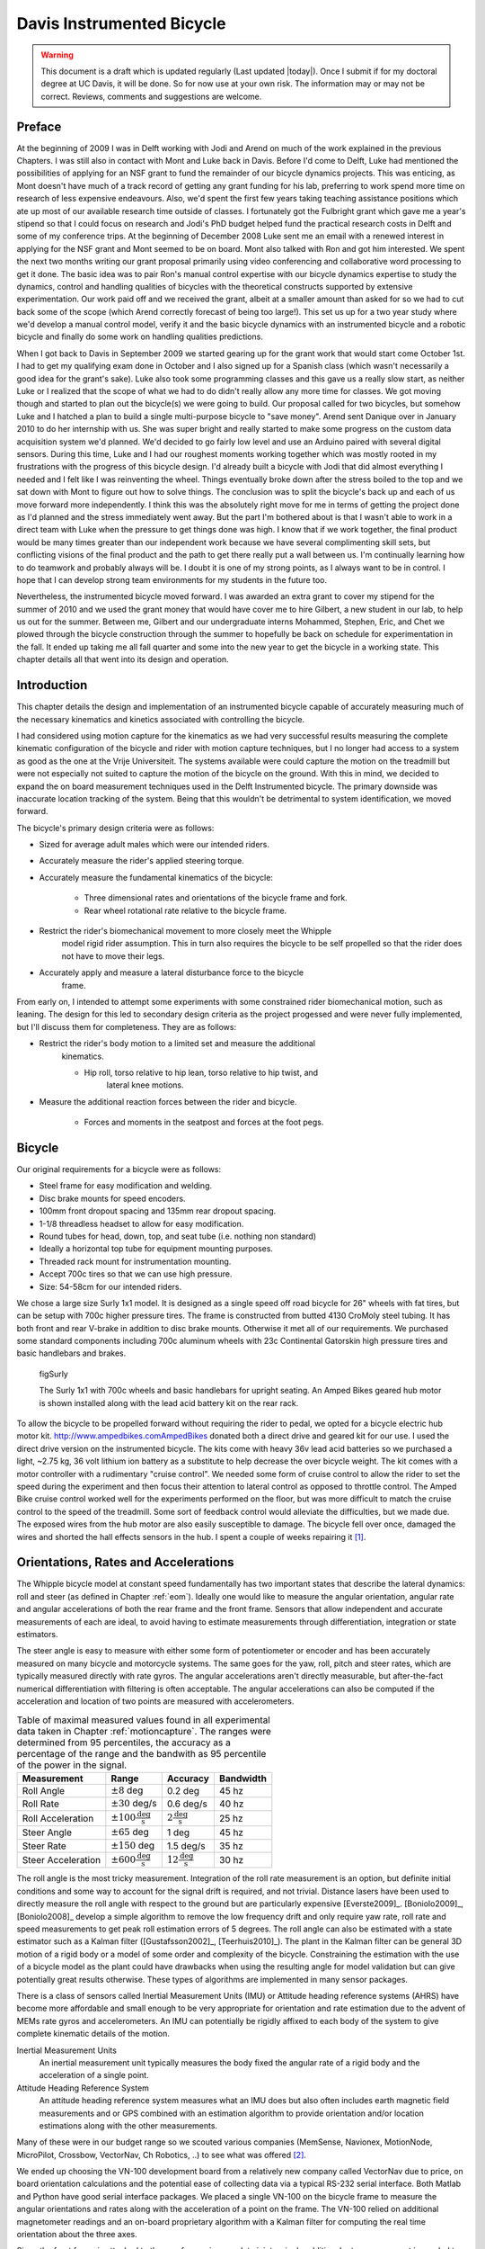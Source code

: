 .. _davisbicycle:

==========================
Davis Instrumented Bicycle
==========================

.. warning::

   This document is a draft which is updated regularly (Last updated |today|).
   Once I submit if for my doctoral degree at UC Davis, it will be done. So for
   now use at your own risk. The information may or may not be correct.
   Reviews, comments and suggestions are welcome.

Preface
=======

At the beginning of 2009 I was in Delft working with Jodi and Arend on much of
the work explained in the previous Chapters. I was still also in contact with
Mont and Luke back in Davis. Before I'd come to Delft, Luke had mentioned the
possibilities of applying for an NSF grant to fund the remainder of our bicycle
dynamics projects. This was enticing, as Mont doesn't have much of a track
record of getting any grant funding for his lab, preferring to work spend more
time on research of less expensive endeavours. Also, we'd spent the first few
years taking teaching assistance positions which ate up most of our available
research time outside of classes. I fortunately got the Fulbright grant which
gave me a year's stipend so that I could focus on research and Jodi's PhD
budget helped fund the practical research costs in Delft and some of my
conference trips. At the beginning of December 2008 Luke sent me an email with
a renewed interest in applying for the NSF grant and Mont seemed to be on
board. Mont also talked with Ron and got him interested. We spent the next two
months writing our grant proposal primarily using video conferencing and
collaborative word processing to get it done. The basic idea was to pair Ron's
manual control expertise with our bicycle dynamics expertise to study the
dynamics, control and handling qualities of bicycles with the theoretical
constructs supported by extensive experimentation. Our work paid off and we
received the grant, albeit at a smaller amount than asked for so we had to cut
back some of the scope (which Arend correctly forecast of being too large!).
This set us up for a two year study where we'd develop a manual control model,
verify it and the basic bicycle dynamics with an instrumented bicycle and a
robotic bicycle and finally do some work on handling qualities predictions.

When I got back to Davis in September 2009 we started gearing up for the grant
work that would start come October 1st. I had to get my qualifying exam done in
October and I also signed up for a Spanish class (which wasn't necessarily a
good idea for the grant's sake). Luke also took some programming classes and
this gave us a really slow start, as neither Luke or I realized that the scope
of what we had to do didn't really allow any more time for classes. We got
moving though and started to plan out the bicycle(s) we were going to build. Our
proposal called for two bicycles, but somehow Luke and I hatched a plan to
build a single multi-purpose bicycle to "save money". Arend sent Danique over
in January 2010 to do her internship with us. She was super bright and really
started to make some progress on the custom data acquisition system we'd
planned. We'd decided to go fairly low level and use an Arduino paired with
several digital sensors. During this time, Luke and I had our roughest moments
working together which was mostly rooted in my frustrations with the progress
of this bicycle design. I'd already built a bicycle with Jodi that did almost
everything I needed and I felt like I was reinventing the wheel. Things
eventually broke down after the stress boiled to the top and we sat down with
Mont to figure out how to solve things. The conclusion was to split the
bicycle's back up and each of us move forward more independently. I think this
was the absolutely right move for me in terms of getting the project done as
I'd planned and the stress immediately went away. But the part I'm bothered
about is that I wasn't able to work in a direct team with Luke when the
pressure to get things done was high. I know that if we work together, the
final product would be many times greater than our independent work because we
have several complimenting skill sets, but conflicting visions of the final
product and the path to get there really put a wall between us. I'm continually
learning how to do teamwork and probably always will be. I doubt it is one of
my strong points, as I always want to be in control. I hope that I can develop
strong team environments for my students in the future too.

Nevertheless, the instrumented bicycle moved forward. I was awarded an extra
grant to cover my stipend for the summer of 2010 and we used the grant money
that would have cover me to hire Gilbert, a new student in our lab, to help us
out for the summer. Between me, Gilbert and our undergraduate interns Mohammed,
Stephen, Eric, and Chet we plowed through the bicycle construction through the
summer to hopefully be back on schedule for experimentation in the fall. It
ended up taking me all fall quarter and some into the new year to get the
bicycle in a working state. This chapter details all that went into its design
and operation.

Introduction
============

This chapter details the design and implementation of an instrumented bicycle
capable of accurately measuring much of the necessary kinematics and kinetics
associated with controlling the bicycle.

I had considered using motion capture for the kinematics as we had very
successful results measuring the complete kinematic configuration of the
bicycle and rider with motion capture techniques, but I no longer had access to
a system as good as the one at the Vrije Universiteit. The systems available
were could capture the motion on the treadmill but were not especially not
suited to capture the motion of the bicycle on the ground. With this in mind,
we decided to expand the on board measurement techniques used in the Delft
Instrumented bicycle. The primary downside was inaccurate location tracking of
the system. Being that this wouldn't be detrimental to system identification,
we moved forward.

The bicycle's primary design criteria were as follows:

- Sized for average adult males which were our intended riders.
- Accurately measure the rider's applied steering torque.
- Accurately measure the fundamental kinematics of the bicycle:

   - Three dimensional rates and orientations of the bicycle frame and fork.
   - Rear wheel rotational rate relative to the bicycle frame.

- Restrict the rider's biomechanical movement to more closely meet the Whipple
   model rigid rider assumption. This in turn also requires the bicycle to be
   self propelled so that the rider does not have to move their legs.
- Accurately apply and measure a lateral disturbance force to the bicycle
   frame.

From early on, I intended to attempt some experiments with some constrained
rider biomechanical motion, such as leaning. The design for this led to
secondary design criteria as the project progessed and were never fully
implemented, but I'll discuss them for completeness. They are as follows:

- Restrict the rider's body motion to a limited set and measure the additional
   kinematics.

   - Hip roll, torso relative to hip lean, torso relative to hip twist, and
      lateral knee motions.

- Measure the additional reaction forces between the rider and bicycle.

   - Forces and moments in the seatpost and forces at the foot pegs.

Bicycle
=======

Our original requirements for a bicycle were as follows:

- Steel frame for easy modification and welding.
- Disc brake mounts for speed encoders.
- 100mm front dropout spacing and 135mm rear dropout spacing.
- 1-1/8 threadless headset to allow for easy modification.
- Round tubes for head, down, top, and seat tube (i.e. nothing non standard)
- Ideally a horizontal top tube for equipment mounting purposes.
- Threaded rack mount for instrumentation mounting.
- Accept 700c tires so that we can use high pressure.
- Size: 54-58cm for our intended riders.

We chose a large size Surly 1x1 model. It is designed as a single speed off road
bicycle for 26" wheels with fat tires, but can be setup with 700c higher
pressure tires. The frame is constructed from butted 4130 CroMoly steel tubing.
It has both front and rear V-brake in addition to  disc brake mounts. Otherwise
it met all of our requirements. We purchased some standard components including
700c aluminum wheels with 23c Continental Gatorskin high pressure tires and
basic handlebars and brakes.

.. figure:: figures/davisbicycle/surly.*
   :width: 4in
   :target: _images/surly.jpg

   figSurly

   The Surly 1x1 with 700c wheels and basic handlebars for upright seating. An
   Amped Bikes geared hub motor is shown installed along with the lead acid battery
   kit on the rear rack.

To allow the bicycle to be propelled forward without requiring the rider to
pedal, we opted for a bicycle electric hub motor kit.
`<http://www.ampedbikes.com Amped Bikes>`_ donated both a direct drive and
geared kit for our use. I used the direct drive version on the instrumented
bicycle. The kits come with heavy 36v lead acid batteries so we purchased a
light, ~2.75 kg, 36 volt lithium ion battery as a substitute to help decrease
the over bicycle weight. The kit comes with a motor controller with a
rudimentary "cruise control". We needed some form of cruise control to allow
the rider to set the speed during the experiment and then focus their attention
to lateral control as opposed to throttle control. The Amped Bike cruise
control worked well for the experiments performed on the floor, but was more
difficult to match the cruise control to the speed of the treadmill. Some sort
of feedback control would alleviate the difficulties, but we made due. The
exposed wires from the hub motor are also easily susceptible to damage. The
bicycle fell over once, damaged the wires and shorted the hall effects sensors
in the hub. I spent a couple of weeks repairing it [#]_.

Orientations, Rates and Accelerations
=====================================

The Whipple bicycle model at constant speed fundamentally has two important
states that describe the lateral dynamics: roll and steer (as defined in
Chapter :ref:`eom`). Ideally one would like to measure the angular orientation,
angular rate and angular accelerations of both the rear frame and the front
frame. Sensors that allow independent and accurate measurements of each are
ideal, to avoid having to estimate measurements through differentiation,
integration or state estimators.

The steer angle is easy to measure with either some form of potentiometer or
encoder and has been accurately measured on many bicycle and motorcycle
systems. The same goes for the yaw, roll, pitch and steer rates, which are
typically measured directly with rate gyros. The angular accelerations aren't
directly measurable, but after-the-fact numerical differentiation with
filtering is often acceptable. The angular accelerations can also be computed
if the acceleration and location of two points are measured with
accelerometers.

.. list-table:: Table of maximal measured values found in all experimental data
   taken in Chapter :ref:`motioncapture`. The ranges were determined from 95
   percentiles, the accuracy as a percentage of the range and the bandwith as
   95 percentile of the power in the signal.
   :header-rows: 1

   * - Measurement
     - Range
     - Accuracy
     - Bandwidth
   * - Roll Angle
     - :math:`\pm 8` deg
     - 0.2 deg
     - 45 hz
   * - Roll Rate
     - :math:`\pm 30` deg/s
     - 0.6 deg/s
     - 40 hz
   * - Roll Acceleration
     - :math:`\pm 100 \frac{\textrm{deg}}{\textrm{s}}`
     - :math:`2 \frac{\textrm{deg}}{\textrm{s}}`
     - 25 hz
   * - Steer Angle
     - :math:`\pm 65` deg
     - 1 deg
     - 45 hz
   * - Steer Rate
     - :math:`\pm 150` deg
     - 1.5 deg/s
     - 35 hz
   * - Steer Acceleration
     - :math:`\pm 600 \frac{\textrm{deg}}{\textrm{s}}`
     - :math:`12 \frac{\textrm{deg}}{\textrm{s}}`
     - 30 hz

The roll angle is the most tricky measurement. Integration of the roll rate
measurement is an option, but definite initial conditions and some way to
account for the signal drift is required, and not trivial. Distance lasers have
been used to directly measure the roll angle with respect to the ground but are
particularly expensive [Everste2009]_. [Boniolo2009]_, [Boniolo2008]_ develop a
simple algorithm to remove the low frequency drift and only require yaw rate,
roll rate and speed measurements to get peak roll estimation errors of 5
degrees. The roll angle can also be estimated with a state estimator such as a
Kalman filter ([Gustafsson2002]_, [Teerhuis2010]_). The plant in the Kalman
filter can be general 3D motion of a rigid body or a model of some order and
complexity of the bicycle. Constraining the estimation with the use of a
bicycle model as the plant could have drawbacks when using the resulting angle
for model validation but can give potentially great results otherwise. These
types of algorithms are implemented in many sensor packages.

.. todo:: find other's that measured roll angle

There is a class of sensors called Inertial Measurement Units (IMU) or Attitude
heading reference systems (AHRS) have become more affordable and small enough
to be very appropriate for orientation and rate estimation due to the advent of
MEMs rate gyros and accelerometers. An IMU can potentially be rigidly affixed
to each body of the system to give complete kinematic details of the motion.

Inertial Measurement Units
   An inertial measurement unit typically measures the body fixed the angular rate
   of a rigid body and the acceleration of a single point.
Attitude Heading Reference System
   An attitude heading reference system measures what an IMU does but also
   often includes earth magnetic field measurements and or GPS combined with an
   estimation algorithm to provide orientation and/or location estimations
   along with the other measurements.

Many of these were in our budget range so we scouted various companies
(MemSense, Navionex, MotionNode, MicroPilot, Crossbow, VectorNav, Ch Robotics,
..) to see what was offered [#]_.

We ended up choosing the VN-100 development board from a relatively new company
called VectorNav due to price, on board orientation calculations and the
potential ease of collecting data via a typical RS-232 serial interface. Both
Matlab and Python have good serial interface packages. We placed a single
VN-100 on the bicycle frame to measure the angular orientations and rates along
with the acceleration of a point on the frame. The VN-100 relied on additional
magnetometer readings and an on-board proprietary algorithm with a Kalman
filter for computing the real time orientation about the three axes.

Since the front frame is attached to the rear frame via a revolute joint a
single additional rate measurement is needed to measure the motion. I went with
a similar design and setup as the Delft instrumented bicycle: a potentiometer
for relative steering angle measurement and a single axis rate gyro for the
body fixed angular rate of the front frame about the steer axis.

.. list-table:: Initial Kinematic Sensors

   * - Measurements
     - Range
     - Accuracy
     - Sensor
   * - Yaw Angle, Roll Angle, Pitch Angle
     - :math:`\pm180` degrees, :math:`\pm180` degrees, :math:`\pm180` degrees
     - < 2 degress, < 0.5 degrees, < 0.5 degrees (3 sigma)*
     - VN-100
   * - Yaw Rate, Roll Rate, Pitch Rate
     - :math:`\pm500` deg/s, :math:`\pm500` deg/s, :math:`\pm500` deg/s
     - :math:`<\pm0.06` deg/s (bias stability)*
     - VN-100 (Invensense IDG500 and ISZ500)
   * - Rear frame 3D point acceleration
     - :math:`\pm2` g
     - x/y :math`<2` mg, z :math:`<3` mg (bias stability)
     - VN-100 (Analog Devices ADXL325)
   * - Front frame fixed angular rate about the steer axis
     - :math:`\pm200` deg/s
     -
     - Single axis rate gyro (Silicon Sensing CRS03-04)
   * - Steer Angle
     -
     -
     - Rotary potentiometer (SP22F)
   * - Rear wheel rate
     -
     -
     -

* Accuracies reported with respect to the calibrated and filtered output.

.. todo::
   - rate gyro was super expensive for little gain
   - i couldn't ingtegrate the vn-100 into the rest of the DAQ
   - VN-100 sucked at giving orientation

Wheel Rate
----------

I measured the rear wheel speed in the same fashion as the Delft bicycle. We
mounted a small DC permanent magnet motor (Globe Motors E-2120 without the
encoder) to the rear frame in much the same way as a simple generator for a
bicycle light works. A small knurled aluminum disc on the motor shaft engaged
the sidewall of the tire. The voltage of DC motors is linearly proportional to
the angular speed of the wheel. The disc diameter was chosen such that the top
speed of the bicycle would give the maximum measurable output of 10 volts.

.. todo:: find which runs the speedometer was mounted differently

.. figure:: figures/davisbicycle/speedometer.jpg
   :width: 4in

   figSpeedometer

   The wheel rate sensor mounted just below the bottom bracket. This was the
   original configuration. We later remounted it so that the motor disc
   contacted the tire casing tagential to the linear velocity at the contact
   point.

Steer Angle
-----------

I adopted the same steering angle measurement device that I use on the Delft
instrumented bicycle, with some minor improvements such as better tension
adjustablity and switching to a screw mount potentiometer.

.. todo:: add the

The VN-100 turned out to be a poor choice for our application in mutliple ways.
The second of which I'll talk about in a later section. The first is that the
orientation estimations were very poor. I wanted *at least* accurate estimate
of the roll angle of the bicycle. The VN-100 repdeatly did not provide this.
VectorNav worked with me and tried offer various methods of tuning the VN-100
with state covariance weightings for the Kalman filter and also to tune out any
static magenetic fields from the bicycle frame. The highly likely issues were
associated with both the wheel rotationing and teh front frame rotation all
relative to the rear frame, with could cause varying distrubances in the
magnetic field. The hub motor definitely affecting the magnetometer readings
and these may have been too great to tune out. I also realized that going with
a proprietary estimator is a bad idead, especially when one has a good idea of
the dynamics of the rigid body that the sensor is attached to. In our case if
the Kalman filter was programmable, we could taylor it with the a bicycle model
to improve the orientaion estimation significantly. Also if the VN-100 could
accept input signals, the filter could be tuned well too. After countless hours
trying to tune their proprietary filter I gave and went to the roll angle
measurement design that I should have done in the beginning.

.. todo:: cite jackson1998 for steer angle

Roll angle trailer
------------------

I designed a simple trailer to that was pulled behind the bicycle to measure
roll angle with a potentiometer, much in the way the steer angle was measured.
The trailer needed to be light such that it didn't adversly affect the lateral
dynamics and to give a good estimate of the roll angle. The trailer had two
caster polyurethane wheels (roller blade wheels) attached to a frame which
attached via a revolute joint aligned with the roll axis to a yoke that
attached at the axle of the rear wheel.

.. todo:: Make nice figure or photo of the trailer.

.. figure:: figures/davisbicycle/trailer-angle.*

   figTrailerAngle

   The yoke pitch angle :math:`alpha` and the potentiometer angle :math:`\beta`
   as a function of the bicycle roll angle :math:`\theta` for different for
   various joint heights :math:`h`. The potentiometer angle is highly linear
   with respect to the roll angle.

.. todo:: Put in the correct values for the roll angle trailer.

.. todo:: cite Boniolo for roll angle estimation, talk about Danique's work,
   cite other people that handle this problem too.

Lateral Force
=============

I got the idea of for lateral force perturbations from some of my first email
exchanges with Arend and when I was in Delft we did several experiments with
lateral perturbations, but the main probably was that we didn't measure it. We
weren't able to come up with a clever way of perturbing the system with a
harmoinic input [#]_, so I simply attached a 100 lb force load cell (Interface
SSM-100) inline with a rope attached to the underside of the bicycle seat. This
worked for the first round of experiments, but only provided a negative lateral
force as it could only be pulled. Ideally, the rider shouldn't know when or
which direction (or magnitude?) of the disturbance. We solved these by
attaching the load cell inline with a push/pull stick which was attached to the
seat via a ball joint.  The rider wore a helmet with a blinder on the side of
the lateral force stick so that they could see the movements of the stick or
the person operating the stick. Finally, on the treadmill we wrote a simple
program which randomly instructed the stick operator when and which direction
to applied the force.  During the floor runs, we retained the blinder and
instructed the operator with a series of random push/pull sequences. The
operator applied as many perturbations as possible on the length of the track.

.. todo:: add picture of ball joint attachement under the seat

.. todo:: Example perturbation measurment.

.. todo:: Calibration of lateral force

Seat Post
=========

I had intended to measure the forces at all of the points of interaction of the
rider and bicycle with the seat being a primary location. Cal Stone
[Stone1990]_ developed a seat post which was capable of measuring five
components of force in the seat post shaft with an array of strain gauges. It
was not capable of measuring the torque about the seat axis and I had intended
to add the strain bridge to measure the sixth component. The seatpost was
instrumented by simply gluing strain gage bridges onto a stock seatpost. Due to
this the accuracy of the measurements was probably not high.

Foot Pegs
=========

We designed a set of foot pegs which were capable of measuring the downward
force applied at the interface of the human's feet. Each foot peg was fit with
two strain gage bridges.

Strain Gauge Amplification
==========================

All of the load cells required analog amplification of the bridge signals to
bring them up to a level measurable by the NI USB-6218 which had a maximum
range of :math:`\pm 10` volts. I purchased the Futek CSG-110 strain amplifier
for the torque sensor and had the sensor factory calibrated in tandem with the
amplifier. Cal Stone [Stone1990]_ had developed a custom amplifier for the
seatpost and handlebars which could amplify up to 14 bridge signals. Being that
I was intending to make use of the seat post already, the amplifier box was
used for the remaining strain gage amplification. I didn't ever hook up the
seat post and foot pegs, so the amplifier was only used to for the lateral
force load cell. I used 16.5k resistors for the first stage analog amplifier.

Calibration
===========

All of the analog sensors I used require some sort of calibration that develops
a relationship between the measured voltage from the sensor and the physical
phenomena that is being measured. I self calibrated some sensors, had one
calibrated at the factory and used the reported manufacturer specifications for
others.

Potentionmeters
---------------

I calibrated the steer angle sensor by inserting a custom protractor into the
steer tube of the fork and measuring the voltage of the potentiometer output at
a series of distinct angles. This calibration was done anytime the timing belt
or pulleys were disegaged.

.. todo:: image of the protractor

The roll angle potentiometer was calibrated by measuring the bicycle frame's
absolute roll angle with a digital level and recording the voltage output for a
sweep of angles.

For both cases potentiometer's output voltage is ratiometric with respect to
the supply voltage :math:`V_s` and the potentiometer angle can be computed
given the average calibration supply voltage :math:`V_c` and the slope and
intercept of the calibration curve relating voltage to angle the angle.
Depending on the calibration the angle could be the rotation angle of the
potentiometer as in the case of the roll angle measurement or the actual steer
angle in the case of the steer angle due to the gearing from the steer tube [#]_.

.. math::

   \delta = \frac{V_c}{V_s} m V + b

Rate Gyros and Accelerometers
-----------------------------

The analog accelerometers and rate gyros typically have specifications for the
sensitivity and the zero bias, where both are ratiometric (i.e. scale with
respect to the supply voltage). The sensitivty gives the linear relationship
of the output voltage for a given acceleration or rate. The zero bias is the
output voltage of the sensor for zero acceleration or rate for a given supply
voltage.

.. math::

   \dot{\delta}_m = m \left(V - \frac{V_s}{V_C} z\right)

.. todo:: These only seem to ratiometric in the bias (i.e. the slope doesn't
   change with respect to supply voltage change. This needs to be checked better.

Wheel Rate
----------

We measured rear wheel angular speed with the same technique used with the
Delft instrumented bicycle. We mounted a small DC motor such that a knurled
roller wheel attached to its shaft rolled against the rear tire. The voltage of
of a DC motor has a linear relationship with the rotational speed of the motor.
To generate a calibration curve, we used an AMETEK 1726 Digital Tachometer to
measure the rotational speed in rpm and digital multimeter to measure the
voltage for a sweep of motor rotational speeds.

.. list-table::
   :header-rows: 1

   * - RPM
     - Voltage
   * - 42.5
     - 0.094
   * - 62.0
     - 0.1385
   * - 89.0
     - 0.199
   * - 132.0
     - 0.291
   * - 185.0
     - 0.406
   * - 271.5
     - 0.595
   * - 391.0
     - 0.857
   * - 569.0
     - 1.252
   * - 855.0
     - 1.879
   * - 1243.0
     - 2.738
   * - 1785.0
     - 3.91
   * - 2588.0
     - 5.67

The relationship from motor rotational speed to voltage is :math:`mV+b` with
the slope and intercept of the rpm to voltage curve determined by regression is
:math:`m=456.3862\frac{\textrm{rpm}}{\textrm{volt}}\)` and
:math:`b=-1.2846\textrm{ rpm}\)`. We then attached a small disc to the motor
shaft such that the disc rubs against the rotating tire. The disc diameter was
chosen such that the motor would ouput 0 to 10 volts for a bicycle forward
speed range of about 0 to 30 mph. The rotational speed of the rear wheel as a
function of voltage can be written as a linear realtionship

.. math::

   \dot{\theta}_R=s_f(mV+b)\frac{r_d}{r_c}

where :math:`r_d` is the radius of the generator disc and :math:`r_c` is
distance from the rear wheel center to the disc/tire contact point and
:math:`s_f=\frac{2\pi}{60}` is a scaling factor from rpm to radians per second.
:math:`r_d=0.028985` m and :math:`r_c=0.333375` m when the generator was first
attached (runs 0 to XX) and :math:`r_c=0.3199511` m after the generator was
remounted (runs XX to XX). The relationship between the rear wheel rate as a
function of voltage can more generally be rewritten as

.. todo:: find which runs the speedometer was mounted differently

.. math::

   \dot{\theta}_R = m_R V + b_R

where :math:`m_R=\frac{s_fmr_d}{r_c}` and :math:`b_R=\frac{s_fbr_d}{r_c}`. The
nominal forward speed of the bicycle can also be computed

.. math::

   v = \dot{\theta}_R * r_R

Lateral Force
-------------

The lateral force was calibrated by applying a series of compressive and
tensile loads to the load cell and measuring the amplified voltage output.
Before calibrations, the amplifier offset voltage potentiometer was set to
about 2.5 v and the nulling potentiometer adjusted so that the voltage was zero
for the no load case.

.. math::

   F = \frac{V_c}{V_s} (m V + b)

Steer Torque
------------

The steer torque sensor was calibrated at the factory in tandem with the
amplifier and Futek supplies a certifeid calibration document with the
calibration data. The CSG-110 amplifier supplies constant 10 vdc to excite the
strain gauge brigde. I did not measure this voltage because the maximum voltage
for the NI USB-6218 is 10 V, so no ratiometric scaling was used. As long as the
battery supplied 12+ V to the CSG-110, this would not be an issue.

.. math::

   T_{\delta} = m V + b

.. todo:: include a link to a copy of the calibration sheet

Software
--------

I wrote a simple program that collects the data for the self calibrations and
generates a generic calibration file for the various sensors. The data for the
manufacturer supplied calibration data was manually entered to create similar
files. These files are parsed to build the database described XXX.

Rider Harnesses
===============

The bicycle was designed to accomodate free rider biomechanical modtion and a
subset of motions.

Rigid
-----

The harness was constructed such that the rider was rigidified as much as
possible with respect to the rear frame. A medical back brace was used to
rigidify the spine and hip motion. I then attached the brace to the bicycle
frame via a stout adjustable arm. Finally, I fashioned some knee straps with
hard drive magnets and a attachment plate on the frame so that the rider's
legs would be rigid with respect to the rear frame. The magnets were weak
enough that the rider could remove his legs in an emergency. This left the
rider's arms and head free to move. The arm motion was required for controlling
the bicycle, although one could imagine fixing the rider's arms and only
allowing control with motion of their hands. The head probably should have been
rigidified with respect to the body cast, but we didn't. Jan had great plans
for a halo like ring with nails sticking through to the rider's scalp so that
they couldn't move their head without excrutiating pain, we just never got
around to making it.

Restricted
----------

A second harness was partially developed to restrict the rider's motion to that
described in :ref:`eom`. A back brace which left the hips free to move was used
to keep the spine straight and a custom molded hip braced was developed to hold
securely to the hip bone. The hip brace would then be attached via a revolute
in the roll direction to allow the hips to roll about the seat. The back brace
would then be attached to the hip brace via a join which would allow upper body
lean with respect to the hips.

Data acquisition
================

Both the VectorNav VN-100 and the NI USB-6218 were connected to a small ASUS
EEEPC netbook which was mounted on the rear rack of the bicycle. The devices
were controlled and the data logged using Matlab. I interacted with the VN-100
with Matlab's Serial I/O toolbox and the NI USB-6218 with the Data Aquisition
Toolbox. A custom program written withing Matlab's Graphical User Interface
framework was designed to allow the user to set metadata before each run, arm
the system and view the raw data signals after the run.

- Automatically increments run numbers
- Set metadata: rider, environment, speed, manuever, notes
- Initializes the system
- View raw data time history traces
- Load previous runs, view the time traces, edit the metadata and resave
- Save output as a mat
- Convert mat file to hdf5 format

.. _figGui:

.. figure:: figures/davisbicycle/bicycle-daq-gui.*
   :width: 6 in

   figGUI

   A screenshot of the software running under Matlab 7.8.0 (2009a) on Windows XP .

- nice if you could delete runs and only increment of the latest run (it may do
  this)

Due to the time synchronization issue we were limited to a single trigger
setup, versus a multiple trigger for repeated runs. (i.e. we had to stop after
every run to re-initialize the computer, versus allowing the rider to trigger a
series of runs in a row without having to stop).

The source code for the software is available on Github, including some tools
for initial post processing.

Time Synchronization
====================

When we originally chose to use the VectorNav VN-100 and the NI USB-6218 with a
netbook PC, we'd convinced ourselves that they would all work together
seamlessly. The manufacturers of each device seemed to think so and their
disconnected knowledge helped convince us.  This turned out to be very wrong.
The main issue, which seems to rear its head in data aquisition often, is time
synchronization of all the hardware involved. A PC running a vanilla operating
system is not capable of detailed time management of processes. This is
certainly true of collecting serial data from two independent devices. My
intention was to collect data from both the VN-100 and the USB-6218
simulataneously with the Matlab Serial I/O and Data aquisition toolboxes,
hopefully triggering the initial collection of data from the two devices
simulatenaously or by reading the VN-100 serial data through the USB-6218. The
simultaneously triggering was hampering primarily by the VN-100's asychrnoous
data transfer and no apparent ways to either start it with a trigger or by
recording some signal from it through the USB-6218. It may be possible to read
serial data through the USB-6218, but I never was able to figure it out. It
very well may have been missing the features to do so, or that Matlab didn't
have a robust enough interaction with the USB-6218 to do so.  I struggled quite
a bit with this unforseen issue and we started looking at solutions to measure
the same event with both the VN-100 and the USB-6218 and to synchronize the
signals afterwards. We would need to select a sensor which was also on the
VN-100 and then excite the two sensors with the same event.  Ideally this event
would be a step input to both sensors. We tried rate gyros and accelerometers
but couldn't come up with an adequate event, until we mentioned the problem to
Ron and he immediately suggested just riding over a bump! This was the ticket.
We ended up attaching an additional three axis acceleromater to the VN-100
development board which would read the same vertical component of acceleration
and constructing a bump for the bicycle to travel over at the being of each
run. This provided us with two signals which could be syncrhonized in time.

Bump
----

The accelerometers had a :math:`\pm 3` g range, so we needed a bump which would
provide veritcal accelerations within that range for speeds from 1 to 7 m/s.
For a sinusodial shaped bump, the vertical accelration for a given speed can
easily be computed. The height of a bump as a function of time is

.. math::
   :label: eqBumpHeight

   y(t) = \frac{h}{2}\left[1 - \operatorname{cos}\left(\frac{2 \pi v}{L}t\right)\right]

where the maximum bump height is :math:`h`, :math:`v` is the forward speed and
:math:`L` is the length of the bump. The acceleration

.. math::

   \frac{d y(t)}{dt} = 2 h \left(\frac{\pi v}{L}\right)^2
   \operatorname{cos}\left( \frac{2 \pi v}{L} t \right)

Being that the cosine varies from -1 to 1, the maximum acceleration due to the
bump and acceleration due to gravity is

.. math::

   a = 2 h \left(\frac{\pi v}{L}\right)^2 + g

The maximum height of of a 1 meter long bump and forward speed of 7 m/s to give
a 3 g acceleration is

.. math::

  h = \frac{a - g}{2}\left(\frac{L}{\pi v}\right)^2 =
  \frac{3 * 9.81 \textrm{m/s} - 9.81 \textrm{m/s}}{2}
  \left(\frac{1 \textrm{m}}{\pi 7 \textrm{m/s}}\right)^2 = 0.020 m

I fashioned a very low sinusoidal bump from would that we laid on the track on
the floor at teh beginning of the track and also launched under the bicycle on
the treadmill. The bump lauching is somewhat amusing and we had to construct a
"bump catcher" so that the bump didn't fly off the back of the treadmill and
hurt anyone or anything.

.. todo:: photo of the bump design and bump catcher, maybe the video

Signal Synchronization
----------------------

The bump provides the event and the acceleration output of the tandem
accelerometers logs the event. The time shift between the two signals can be
computed by minimizing the least squares with respect to on signal minus the
other signal which has been interpolated at the sample times of the first
signal.

.. figure:: figures/davisbicycle/unsync.*

   This plot shows the accelerometer signals collected by both the NI USB-6218
   and the VN-100 for a typical run. The spikes in acceleration are due to the
   bicycle traversing the bump. The NI signal starts about a third of a second
   before the VN signal.

The basic algoritm for computing the error between the two signals is:

1. Shift the NI signal some time tau.
2. Truncate both signals around the common data.
3. Interpolate the NI signal at the VN time samples.
4. Compute the sum of squares of the VN signal minus the interpolated NI
   signal.

Using this formulation, you can then minimize the error with respect to tau.
The minimization requires a good guess, as the minimzing function has local
minima. I use both the location of the max values in the signals and finding
the mimimal value of the error as a function of a fixed number of tau values to
get good guesses. See the source code for the gorey details.

.. figure:: figures/davisbicycle/sync.*
   :width: 4in

   This plot shows the same accelerometer signals shown in the previous figure
   after finding the optimal time shift.

The computed time shift is used to shift and truncate all of the signals.

Things to Fix
=============

The steering universal joint needs keyways.
Git rid of the VN-100 and replace with two rate gyros.
Add some gearing to the roll angle measurement.
Do away with the slip clutch.

Steer Torque
============

Steer torque has been shown to be the most effective input required to control
a bicycle and the input that the human most likely uses to control a bicycle.
For the bicycle-rider system as a whole, the steer torque effectively a state.
Accurately measuring the applied steer torque can provide rich data with which
to understand the bicycle dynamics and the validity of the underlying models.
But steer torque is one of the more difficult variables to properly measure.
The require steering torque for controlling a bicycle in normal manuevers is a
relatively low magnitude. This small torque can be hidden by the other forces a
rider may apply to the bicycle's handlebars. Secondly, the small magnitude
torque requires a well designed load cell and strain gague bridge to give
accurate measurments.

[Weir1972]_ demonstrates that steer angle control input has poor gain and phase
margin as compared to steer torque control input.

[Roland1972]_ differentiaties steer torque input from steer angle.

There are very few published studies that measure or attempt to measure steer
torque on a bicycle or lightweight single track vehicle and these measurements
typically do not match the results of the analytical models. There have been
more attempts at measuring the steer torque on motorcycles.

.. todo:: go through articl database looking for more examples of steer torque
   stuff

Bicycle Experiments
-------------------

[Lorenzo1997]_
   David de Lorenzo instrumeted a bike to measure pedal forces, handlebar
   forces, hub forces to measure the in-plane structural loads. He took the
   bike to the trails and had 7 riders do a downhill section. The hand
   reactions were measured with a handlerbar sensitive to x (pointing forward
   and parallel to the ground) and z (pointing upwards, perpendicular to the
   ground) axis forces on both the left and right sides of the handlebar. Net
   torque about any vector in the fork plane of symmetry can be calculated from
   these. Figure 3d shows a plot of steering torque with maximums around 7 Nm.
   The stem extension torque (representing the torque from pushin down and up
   on the handlebars) reaches 15 Nm. The calibration information leads me to
   believe that the crosstalk from the all of the forces and moments on the
   handlebars gives a very low accuracy for the reported torques, probably in
   the +/- 1 to 3 Nm range.

   .. todo::diagram of lorenzo's design

[Jackson1998]_
   They don't measure steer torque but attempt predict the contributions to
   torque on the front frame based on orientation, rate and acceleration data
   taken while riding a bicycle with no-hands.
[Cheng2003]_
   This is a report about a design project at UCSB to develop and implement a
   steer torque measurement device (same one shown the Åström paper). The
   experiments and measurements seem to be one of a kind for bicycles. They
   begin with doing some basic experiments by attaching a torque wrench to a
   bicycle and made left at right turns at speeds from 0 to 13 m/s (0 to
   30mph). The torques were under 5 Nm except for the 13 m/s trial which read
   about 20 Nm. They designed a pretty nice compac torque measurement setup by
   mounting the handlebars on bearings and using a linear force transducer to
   connect the handlbars to the steer tube which reduced the effects of other
   moments and forces acting on the steer tube. The use of bearings and rodends
   may be questionable as there is bearing friction and slop.  Furthermore,
   downward forces on the handlebars could possibly still be transmitted to the
   load cell. The design does allow one to choose the lever arm for the load
   cell, thus giving some choice to amplify the force signal. They set it up to
   measure from 0 to 84 Nm with a Model SM Series S-type load cell from
   Interface with a 670 Newton range. They used a transducer amplifier also for
   signal conditioning. There are several sections on calibration, with some
   description of the use of pulleys and cables to apply a torque to the
   handlebars. They measured the torque during two different manuever types: a
   sharp turn at various angles and steady turns on various diameter circles
   both at 10mph (4.5 meters/second). The rider maintained constant speed
   through visual feedback of a speedometer. He talks of very noisy
   measurements and filters the noise by some type of moving average. He does
   not identify an countersteering. He claims the rider turns the handle bars
   right to initiate a right turn, which counter to what model predict. There
   seems to be no counter-torque in the data for turns. For the sharp turns the
   highest reported torque is about 10 Nm, for the steady turning he reports
   the highest average torque as 1 Nm.

   .. figure:: figures/davisbicycle/cheng-steer-torque-design.*

[Astrom2005]_
   Åström et al. talks briefly about the a steer torque measurement system
   constructed for the UCSB instrumented bicycle but with little extra
   information. They use a linear force transducer of some sort mounted on the
   handlebars.
[Iuchi2006]_
   They construct a bicycle with a steer motor and controller which treats the
   rider's addtional input as additive instead of a disturbance. The rider's
   steer torque contribution is estimated from the motor torque and the
   handlebar and motor moments of inertia. Little detail is given to properly
   assess the design, but measuring steer torque by motor current may be
   effective.
[Cain2010]_
   He designed a custom torque sensor that fit inside a bicycle steer tube. He
   mostly removed the crosstalk effects due to an axial load on the sensor, but
   the design is still susetible to bending moments on the steer tube. He also
   didn't account for the dynamic inertial affects of the handlebar and fork/wheel
   which are above and below the sensor, but these are potentially zero for
   steady turns. His measured steer torques for steady turns never exceeded a
   magnitude of 2.4 n-m. He wasn't able to predict steer torque well with his
   bicycel model and only points to the fact that the sensor was 90% oversized.
[Ouden2011]_
   Designs a steer torque sensor for a bicycle which has a range of about
   +/-7.5 n-m. He was accutely aware of crosstalk issues with respect to the
   other forces applied to the handlebars and tried to design accordingly, but
   found that his design was still very suseptible to handlebar loads. He
   modifies the device to eventually get more reliable readings. He doesn't
   account for the inertial effects of the front frame.

Motorcycle Experiments
----------------------

[Dohring195X]_
   Supposedly he measured steering torque, but I've yet to see that.
[Fu1965]_
   Measures steering torque in steady turns.
[Weir1979a]_
   Weir et al. designed an instrumented motorcycle with a torque sensor. The range
   was +/- 70 Nm with 1% accuracy and >10 Hz dynamic range. The crosstalk due to
   the other moments on the steer were removed with by utilizing two thrust
   bearings. It included stops to prevent sensor overload protection and weighed
   14 Newtons. They comment that the handlebars are significantly rigid for their
   purposes. It was a modular design set up for multiple motorcycles. They
   comment on the range being too large for small amplitude inputs used in
   steady turning and straight running and that more sensitivity would be
   needed to measure these accurately. Weir used this to measure steer torques
   for two motorcycles at various speeds (>10 m/s) for steady turning and lane
   change maneuvers. The steady turning produced torques in the range of -10 to
   30 Nm and the lane change produced -20 to 55 Nm.

   .. figure:: figures/davisbicycle/weir-torque-load-cell.*
      :width: 4in

      The steer torque measurement design from [Weir1979a]_. The adaptor plate
      allowed one to attached the main housing to a varierty of motorcycle forks.
      The handlebar mounting block "floated" on a set of thrust bearings that
      resisted all forces applied to the handlebars except the the moment about
      the steer axis. The Lebow torque sensor resisted the moment about the
      steering axis to give a pure torque measurment.

[Sugizaki1988]_
   They measure steer torque on four motorcycles during high speed lane
   changes. No detail of the steering torque measurment system is shown but
   they show the trime traces of steer torque for some of the manuevers which
   vary between -20 and 20 Nm. The time traces have little visivle human remant
   or noise.
[Taro2000]_
   Measures steer torque, but I don't have the paper.
[Bortoluzzi2000]_
   Same description of the transducer as Biral2003.
[Biral2003]_
   Biral et al. designed a custom steer torque measurement system for a
   motorcycle using a cantilever beam. The handlebars were mounted on a bearing
   similar in idea to [Weir1979a]_ but the steering torque load is transmitted
   through a thin cantilever beam which engagaes the fork. This design seems
   that it could be susceptible to cross talk from the forces applied to the
   handlebars by the rider, as it relies on the bearing to take all of the
   non-steering torque loads. But they report experimental values for torque
   that match their model predictions very well. The measure torques from -20 to
   20 Nm for a slalom maneuver at 40 m/s.

   .. figure:: figures/davisbicycle/biral-steer-torque-design.*
      :width: 4in

[Capitani2006]_
   They measure steer torque on a scooter during a lange change and turns to
   compare with their model. No detail is given on how steer torque is
   measured, so I can comment on the quality of the measurement but they report
   values of -15 to 40 n-m on a couple of graphs. This is extremely poor and I
   wouldn't trust the data or the model.
[Evertse20XX]_
   He mounts 2 axis load cells on at the handlebar grips to measure the forces
   on the grip. This puts the sensor right at the human/machine interface thus
   negating the need to worry about the interial affects of the front frame.
   .. todo:: find his thesis and see what he measured
[Teerhuis2010]_
   Measured motorcycle steer torque.


Bicycle Models
--------------

[Limebeer2006]_
   Limebeer and Sharp show a graph of a steer torque prefilter (i.e. torque
   generated for roll control) output to command a ~40 degree roll angle for
   the benchmark bicycle model. The torques are in the realm of -0.5 to 2.5 Nm.
[Sharp2007a]_
  Robin Sharp uses the benchmark bicycle model and an LQR controller with preview
  to follow a randomly generated path that has about 2 meter lateral deviations.
  The bicycle is traveling at 10 m/s and the steer torque ranges from about -15
  to 15 Nm. Medium control reduces the torques to under +/- 10 Nm. Straight line
  to circle path maneuvers show torques ranging from -0.5 to 0.5 Nm for loose
  controls and -2.5 to 2.5 for medium controls.
[Connors2008]_
   They model a recumbent bicycle with the whipple model and additional
   rotationing legs. The bicycle is stabilized in roll from 5 to 30 m/s
   requiring up to +/- 8nm of steering torque, which is a function of the leg
   osciallatio frequency.
[Sharp2008a]_
  Robin Sharp used the benchmark bicycle model and an LQR controller with preview
  to make a bicycle track a 4 meter lane change at 6 m/s. During this manuever,
  the steer toque ranged from about -1 to 1 Nm. He also showed a very fine steer
  torque variation in the range of 0 to 0.0025 Nm about 10 meters before the
  start of the lane change.
[Peterson2009]_
  Peterson and Hubbard show the steady turning required steering torques for the
  benchmark bicycle on page 7. The torques for lean angles from 0 to 10 degrees
  and steer from 0 to 45 degrees are under 3 Nm.

Motorcycle Models
-----------------

[Sharp1971]_
   Reports steady state motorcycle steering torques from -25 n-m to 2.35 Nm.
   What angles and what speeds?
[Weir1979]_
   his thesis has steer torque from models
[Cossalter1999]_
   Studies steady turning of a motorcycle model with torodial tires and tires
   as force generators. For slower speed steady turns, the model predicts
   steering torques up to 10 n-m.
[Tanelli2006]_
   They stablize a motorcycle model at roll angle ups to 30 degrees with -5 to
   7.5 nm.
[Sharp2007]_
   Robin Sharp uses a multi-degree of freedom motorcycle model and an LQR
   controller with preview to control a motorcycle moving at 30 m/s through a 4
   meter lane change and a 250 meter S-turn. For the lane change he gets torques
   ranging from about -20 Nm to 55 Nm for a more aggressive control and -4 to 6 Nm
   for less aggressive control. The S-turn gives torques from -40 Nm to 70 Nm with
   a sharp peak in torque in the middle of the S-turn.
[Cossalter2007]_
   They study steady turning of motorcycles and show a plot that predicts steer
   torques in the range of -3 nm to 10 nm for lateral accelerations from 0 to
   11 m/s^2 and speeds from 5 to 50 m/s.
[Marumo2007]_
   Their steer controller for Sharps four degree of freedom motorcycle model
   shows a -50 nm maximum torque for a commanded roll angle of 20 degrees.

.. todo:: talk about how noone accounts for the inertial affects related to teh
   position of the sensor

.. todo:: talk about how bearings may not remove all cross talk

Steering torque has been measured in relatively few instances of bicycle
experiments and not many more for motorcycles. Of these, very few prove that
their design wasn't suspectible to cross talk and for the small torque control
used in typical bicycle control (i.e. less than 10 Nm, but the majority less
than 5 Nm). Most of these designs measure the torque somewhere inbetween the
rider hand interface and the ground contact point. This is an acceptly maybe
ideal way to measure the steer torque, but no one has accounted for the dynamic
inertial effects of the front frame above or below the sensor. [Everste2009]_
is the only design which mitigates this issue.

With these previous works in mind, I wanted to develop a very accurate steer
torque measurement system for our bicycle. If you are intersted in extracting
the "pure torque" applied by the rider to control the bicycle for model
validation purposes, it is critical to this measurement correct.

I started by taking some crude steer torque measurements myself, similar to the
first method presented by [Cheng2003]_, as I hadn't found any of the pre 2008
references yet. Secondly, I address the issue of the potential loads acting on
the steer tube other than steer torque. Then I present various design ideas
and the final design. And finally, I show the calculations to account for the
inertial effects of the front frame.

Torque Wrench Experiments
~~~~~~~~~~~~~~~~~~~~~~~~~

Following Cheng's lead, we decided to do some experiments with an accurate
torque wrench to get an idea of the maximum torques we would see in our
experiments. We designed a simple attachment to the steer tube that allowed
easy connection of various torque wrenches. A helmet camera was mounted to the
bicycle such that it could view the torque wrench, handlebars and speedometer
relative to the bicycle frame. The torque wrench had a range from 0 to 8.5 Nm
and a +/- 2% accuracy of full scale (+/- 0.17 Nm) for static measurements. The
bicylce speed was held constant by an electric hub motor (i.e. no pedaling).

.. todo:: add type of torque wrench

.. figure:: figures/davisbicycle/torque-wrench-mount.*

   figTorqueWrenchMount

   The mounting bracket for the torque wrenches. The lower portion clamps to a
   1 1/8" steer tube and the upper portion clamps of a 1/4" socket end.

.. figure:: figures/davisbicycle/torque-wrench-face.*

   figTorqueWrenchFace

   The dial indicator face of the torque wrench which reads out in inch pounds
   and newton meters.

.. figure:: figures/davisbicycle/torque-wrench-camera.*

   figTorqueWrenchCamera

   The complete setup with the frame mounted helmet camera.

.. todo:: size the torque wrench images

We recorded video data for two riders performing seven different maneuvers:
straight run into tracking a half circle of radius 6 and 10 meters, tracking a
straight line, 2 meter lane change, slalom with 3 meter spacing, and steady
circle tracking of radius 5 and 10 meters. I viewed the videos and noted down
the maximum and minimum torques for each run. I ignored obviously high torque
readings from accelerations due to riding over bumps.

The single comma seperated data file includes the run number that corresponds
to the video number, the rider's estimate of the speed after the run in miles
per hour, the maximum reading from the torque needle after the run in inch-lbs,
the rider's name, the maneuver, the minimum speed seen on the video footage in
miles per hour, the maximum speed seen on the video footage in miles per hour,
the maximum torque seen on the video footage in inch-lbs, the minimum torque
seen on the video footage in newton-meters, and the rotation sense for each run
(+ for clockwise [right turn] and - for counter clockwise [left turn]). The
videos, data file and R source code are archived at
`<http://www.archive.org/details/BicycleSteerTorqueExperiment01>`_ .

I created several figures, including :ref:`figTwrenchTorqueHistogram` and
:ref:`figTwrenchTorqueSpeed` to get an idea of the range torques we would
expect to see.

.. figure:: figures/davisbicycle/twrench-torque-histogram.*

The primary goal was to determine the maximum torques we will see for the types
of maneuvers we are interested in. The histograms shows that we never recorded
any torques higher than 5 n-m and table :ref:`XXX` gives the maximum and
minimum torques for each maneuever. Figure :ref:`XXX` shows all of the recorded
torques as a function of speed. There may be an underliying depedency on speed,
i.e. that the maximum torques decrease as speed decreases.

.. list-table::
   :header-rows: 1

   * - Maneuver
     - Maximum Torque
     - Minimum Torque
   * - Steady Circle (r = 10m)
     - 3.4
     - -2.4
   * - Steady Circle (r = 5m)
     - 2.4
     - -2.2
   * - Half Circle (r = 10m)
     - 3.8
     - -3.2
   * - Half Circle (r = 6m)
     - 3.4
     - -5.0
   * - Lane Change (2m)
     - 2.9
     - -2.6
   * - Line Tracking
     - 2.6
     - -3.4
   * - Slalom
     - 4.5
     - -4.8

.. figure:: figures/davisbicycle/twrench-torque-speed.*

This set of experiments corraborates with the previously cited experimental
findings that steer torques in bicycle control are typicaly very small. Ideally
our sensor's range should be somewhere around +/- 8 to 10 n-m.

Design
------

We are planning on measuring the steer torque the rider applies to control a
bicycle. This will be used for human control model identification and for use
in the necessary feedback loops required control the riderless bicycle.
Measuring the steer torque is not trivial. This is because various models
predict torques ranging in the 0-2 Nm (0-1.5 ft lbs) range with signal
variations and reversals requiring +/- 0.01 Nm (0.01 ft lbs) in measurement
accuracy. The range and accuracy are easily measured with modern torque
sensors, but the fact that large moments can be applied to the fork and
handlebars by the ground and/or rider introduces the problem of crosstalk. The
forces and moments applied to the fork will corrupt the relatively small torque
measurements as they can be hundreds of times larger in magnitude. With this in
mind, we are trying to come up with a way to isolate the torque measurement to
eliminate or minimize the crosstalk and get good, noiseless, accurate readings.

Forces on the steer tube
~~~~~~~~~~~~~~~~~~~~~~~~

One of the simplest ways to measure steer torque may be to apply a strain gauge
bridge primarily sensitive in torque to the steer tube of the fork. This method
and others would require that the cross sentivity of the bridge to other loads
in the steer tube to be neglible. For example, [LorenzoXXXX]_ effectively did
this with his handlebar design but used several other brigdes to measure
additional moments and forces in handlebar assembly and calibrated the set of
bridges together to help eliminate the crosstalk. The measured steer torques
are less than 10 n-m and the loads due to the applied forces at the wheel
contact, headset bearings and handlebars can potentially be orders of magnitude
greater. [Ouden2011]_ clearly experinced the difficultly in removing the cross
talk from a steer torque sensor and few studies have addressed this.

Assuming we may want to measure steer torque somewhere between the handlebars
and fork crown, a simple static analysis can be performed to gage the relative
magnitudes of loads in the steer tube. The bicycle steer tube has various other
forces acting on it. For the most basic case, a the ground contact force at the
front wheel puts the fork into bending and compression. Likewise the person can
apply forces to the handlbars which also put the steer tube into bending and
compression. Figure :ref:`figBicycleForces` shows the free body diagram for a
bicycle statically loaded.

.. figure:: figures/davisbicycle/bicycle-forces.*

   figBicycleForces

   The free body diagram allows for an external steering torque, independent
   downward forces on each handlebar, the ground reaction forces and a force
   acting on the mass of the bicycle and rider due to vertical acceleration.
   The vertical acceleration is simply due to gravity when static, but can be
   thought of as a multiple of gravity for dynamic purposes.

The forces and moments acting on the fork can be isolated algebrically and the
fork modeled as a basic beam supported by the headset bearings (points C and D)
and the forces/moments due to the ground reaction force and force applied to
the handlebars were calculated and applied to points A and B.

.. figure:: figures/davisbicycle/beam.*

   figForkBeam

   The free body diagram of the fork under the loads shown in Figure
   :ref:`figBicycleForces`. The headset bearings at C and D are assumed to not
   resist moments.

The following graph shows what the shear and bending moment diagrams for a 2g
vertical acceleration and ~200 N force on one handlebar grip look like both
from the side and the front of the bike.

.. figure:: figures/davisbicycle/fork-load-diagram.*

   figForkLoad

   The shear and bending diagrams of the fork under a 2g acceleration and a
   right side handlebar load.

This graph shows that the bending moments and shear stresses can be of much
larger magnitude than the steer torques. Misalignment of strain gages and thus
sensor crosstalk are magnified by the differences in loads and need to be
carefully accounted for. If the cross talk strains due to the bending moments
are even 1% of the of the total strain due to the moments, that can still
corrupt the steer torque measurement. These graphs also show that it if no
loads are placed on the handlebars the entire portion of the steer tube/stem
above the headset has no bending moments and no shear stress. This is the ideal
place for a torque sensor, if one can eliminate the transfer of forces applied
to the handlebars to the steer tube.

This lead me through several design ideas but utlimately to a design that
isolates the steer torque sensor from the handlebar and fork loads with a zero
backlash telescoping universal joint. I selected the Futek TF350 torque sensor
with a +/- 11 nm range and the CSG-110 amplifier to measure torque.

.. figure:: figures/davisbicycle/steer-torque-design.*

   figSteerTorqueDesign

   The final steer torque design. The steer torque sensor is mounted atop the
   universal joint such that the only load component which can be transferred
   through the sensor is an axial torque.

.. todo:: an exploded drawing would be better

.. todo:: add some about the crappiness of the slip clutch (slop and rating is
   for at a certain rpm)

Steer Dynamics
--------------

The final design was setup to exclusively measure the torque in the steer tube
along the steer axis, but this measured torque, :math:`T_M`, does not equate to
the input torque used for out bicycle models, (i.e. :math:`T_\delta`). The
steer torque in the model is defined as the torque between the front frame and
the rear frame about the steer axis. If the torque sensor measures the steering
torque anywhere but at the interface of the human and the front frame, one must
account for the inerital effects of the front frame. As far as I can tell, no
one who has measured steer torque on a single track vehicle has accounted for
these effects. There is a relationship from :math:`T_M` to :math:`T_\delta`
that requires one to know, at a minimum [#]_ the friction in the steer axis
bearings (this is potentially both viscous and coulomb) and the inertial
characteristics of the front frame above the torque sensor.

In our case, we measure the torque in the steering column, :math:`T_M`, from a
sensor that is mounted between the handlebars and fork steer tube and between
two sets of bearings: the headset and the slip clutch bearings. We are
interested in knowing the torque applied about the steer axis by the rider's
contact forces to the handlebars, :math:`T_\delta`.

A free body diagram can be drawn of the upper portion of the handlebar/fork
assembly, where the lower portion is cut at the steer torque sensor. The
torques acting on the handlebar about the steer axis are the measured torque,
:math:`T_M`, the rider applied steer torque, :math:`T_\delta`, and the friction
from the upper bearing set, :math:`T_U`, which can be described by coulomb,
:math:`T_{U_F}`, and viscous friction, :math:`T_{U_V}`.

.. figure:: figures/davisbicycle/handlebar-free-body.*

   figHandlebarFreeBody

   A free body diagram of the handlebar with all of the torques acting on it
   about the steer axis. The rear frame, :math:`B`, is at an abritrary
   orientation with respect to the Newtonian reference frame.

We measure the angular rate of the bicycle frame, :math:`B`, with three rate
gyros:

.. math::
   :label: frameRate

   ^N\bar{\omega}^B = w_{b1}\hat{b}_1 + w_{b2}\hat{b}_2 + w_{b3}\hat{b}_3

The handlebar, :math:`G`, is connected to the bicycle frame, :math:`B`, by a
revolute joint that rotates through the steering angle, :math:`\delta`, and we
measure the body fixed angular rate of the handlebar, :math:`w_{h3}` about the
steer axis directly with a rate gyro. The angular rate of the handlebar can be
written as follows

.. math::
   :label: handlebarRate

   ^N\bar{\omega}^G = (w_{b1}\cos(\delta) + w_{b2}\sin(\delta))\hat{g}_1 +
   (-w_{b1}\sin(\delta) + w_{b2}\cos(\delta))\hat{g}_2 +
   w_{h3}\hat{g}_3

The steer rate, :math:`\dot{\delta}`, can be computed by subtracting the
angular rate of the bicycle frame about the steer axis from the angular rate of
the handlebar about the steer axis.

.. math::
   :label: steerRate

   \dot{\delta} = w_{h3} - w_{b3}

I now define a point, :math:`s`, on the steer axis such that it is located the
minimum distance from the center of mass of the handlebar, :math:`g_o`.

.. math::
   :label: locationOfGo

   \bar{r}^{g_o/s} = d\hat{g}_1

We also measure the acceleration of a point, :math:`v`, on the bicycle frame.

.. math::
   :label: accelerationOfV

   ^N\bar{a}^v = a_{v1}\hat{b}_1 + a_{v2}\hat{b}_2 + a_{v3}\hat{b}_3

The location of point :math:`v` is known with respect to :math:`s`

.. math::
   :label: locationOfV

   \bar{r}^{s/v} = d_{s1}\hat{b}_1 + d_{s3}\hat{b}_3

:math:`^N\bar{a}^{g_o}` can now be calculated using the two point thereom for
acceleration [Kane1985]_ twice staring at the point :math:`v`

.. math::
   ^N\bar{a}^s = ^N\bar{a}^v + ^N\dot{\bar{\omega}}^B\times\bar{r}^{s/v} +
   ^N\bar{\omega}^B\times(^N\bar{\omega}^B\times\bar{r}^{s/v})

.. math::
   ^N\bar{a}^{g_o} = ^N\bar{a}^s + ^N\dot{\bar{\omega}}^G\times\bar{r}^{g_o/s} +
   ^N\bar{\omega}^G\times(^N\bar{\omega}^G\times\bar{r}^{g_o/s})

The angular momentum of the handlebar about its center of mass is

.. math:: ^N\bar{H}^{G/g_o} = I^{G/g_o} \cdot ^N\bar{\omega}^G

where :math:`I^{G/g_o}` is the inertia dyadic with reference to the center of mass
which exhibits symmetry about the :math:`13`-plane.

Now, the dynamic equations of motion of the handlebar can be written such that the
sum of the torques on the handlebar about point :math:`s` is equal to the
derivative of the angular momentum of :math:`G` in :math:`N` about :math:`g_o`
plus the cross product of the vector from :math:`s` to :math:`g_o` with the
mass times the acceleration of :math:`g_o` in :math:`N`:

.. math::
   :label: eqEuler

   \sum \bar{T}^{G/s} = ^N\dot{\bar{H}}^{G/g_o} +
   \bar{r}^{g_o/s} \times m_G ^N\bar{a}^{g_o}

I'm only interesting in the components of the previous equation in which the
steer torque appears, so only the torques about the steer axis are examined.

.. math::
   :label: eqSteerAxisTorques

   \sum T^{G/s}_3 = T_\delta - T_U - T_M
   \left(^N\dot{\bar{H}}^{G/g_o} + ^s\bar{r}^g_o \times m_G
   ^N\bar{a}^s\right) \cdot \hat{g}_3

And :math:`T_\delta` can be solved for

.. todo:: the following equation is giving errors in the latex document

.. math::
   :label: eqSteerTorque

   T_{\delta} =
   & I_{G_{22}} \left[ \left( -w_{b1} s_\delta + w_{b2} c_\delta \right)
   c_\delta + w_{b2} s_\delta \right] + I_{G_{33}} \dot{w}_{g3} + \\
   & I_{G_{31}} \left[ (-w_{g3} + w_{b3} ) w_{b1} s_\delta +
   (-w_{b3} + w_{g3}) w_{b2} c_\delta +
   s_\delta \dot{w}_{b2} + c_\delta \dot{w}_{b1} \right] + \\
   & \left[ I_{G_{11}} (w_{b1} c_\delta + w_{b2}s_\delta) +
   I_{G_{31}} w_{g3} \right] \left[-w_{b1} s_\delta +
   w_{b2} c_\delta \right] + \\
   & d m_G \left[ d (-w_{b1} s_\delta + w_{b2} c_\delta)
   (w_{b1} c_\delta + w_{b2} s_\delta) + d \dot{w}_{g3} \right] - \\
   & d m_G \left[-d_{s1} w_{b2}^{2} + d_{s3} \dot{w}_{b2} -
   (d_{s1} w_{b3} - d_{s3} w_{b1}) w_{b3} + a_{v1} \right] s_\delta + \\
   & d m_G \left[d_{s1} w_{b1} w_{b2} + d_{s1} \dot{w}_{b3} +
   d_{s3} w_{b2} w_{b3} - d_{s3} \dot{w}_{b1} + a_{v2} \right]
   c_\delta + \\
   & T_U + T_M

.. todo:: I can expand the H dot terms as factors of the 4 inertia components.
   This cleans it up a bit, but not sure if it helps explain it.

The expression for steer torque can be linearized by assuming that the steer
and pitch angles are small.

.. math::
   :label: eqSteerTorqueLinear

   T_{\delta} = T_M + T_U + (I_{G_{33}} + d^2 m_G) \dot{w}_{g3} +
   (I_{G_{31}} - d d_{s3} m_G) \dot{w}_{b1} + d d_{s1} m_G \dot{w}_{b3} +
   d m_G a_{v2}

.. todo:: Say something qualitative about the additional torques.

All of the terms in :math:`T_\delta` are measured by the on board sensors or
are the physical parameters except for the upper bearing frictional torque,
:math:`T_U`. We estimated this torque through some experiments.

Bearing Friction
~~~~~~~~~~~~~~~~

The torque sensor is mounted between two sets of bearings. The upper set are
tapered roller bearings and the lower are typical bicycle headset bearings.
Each are preloaded a nomimal amount during installation. We assume that the
rotary friction due to each bearing set can be described as the sum of viscous
and Coloumb friction. The Coulomb friction can be described as a piecewise
function of the steering rate, :eq:`eqCoulomb`, and viscous friction as a
function linear in the steer rate, :eq:`eqViscous`.

.. math::
   :label: eqCoulomb

   T_{Bc} = t_B \operatorname{sgn}(\dot\delta) =
   \begin{cases}
     T_B  & \textrm{if $\dot{\delta}>0$}\\
     0    & \textrm{if $\dot{\delta}=0$}\\
     -T_B & \textrm{if $\dot{\delta}<0$}
   \end{cases}

.. math::
   :label: eqViscous

   T_{Bv} = c_B \dot{\delta}

The total friction due to all of the bearings is

.. math::
   :label: eqTotalBearingFriction

   T_B = T_{Bc} + T_{Bv}

To estimate :math:`t_B` and :math:`c_B`, we set up the bicycle such that the
steer axis was vertical, the front wheel was off the ground, and the rear frame
was rigidly fixed in inertial space. We then attached two springs of stiffness
:math:`k` each to the handlebars such that the force from the springs acted on
a lever arm, :math:`l`, relative to the steer axis.

.. todo:: image of the experimental setup

This configuration allowed us to apply small perturbations to the handlebars
and measure the dampened vibrations in the steer angle, steer rate and steer
torque. For the first set of trials the sensors were mounted as they normally
are, with the steer angle and rate measurements taken just above the headset
and the steer torque measured between the upper and lower bearing sets. We also
took data for a second set of trials with the steer rate sensor mounted to the
top of the steer column in case the steer column to account for any torsional
flexibility.

The equations of motion governing the system are

.. math::

   I_{HF} \ddot{\delta} + c_B \dot{\delta} + t_B
   \operatorname{sgn}(\dot{\delta}) + 2 k l^2 \delta = 0

The length of the lever arm was 0.231 meters. The spring stiffness was
estimated by suspending an 11.4 kg mass from one of the spring and letting it
osciallate while measureing its vertical acceleration via an accelerometer. A
grey box identification routine was used to estimate the spring stiffness for
three trials. We found the average spring stiffnes to be :math:`904.7 \pm 0.6`
N/m. The inertia of the handlebar, fork and front wheel about the steer axis,
:math:`I_{HF}`, was computed based on the measurements described in Chapter
:ref:`physcialparmaeters` and found to be :math:`0.1297+/-0.0005` :math:`kg
\cdot m^2` [#]_.

The friction coefficients are found with a non-linear grey box identification
based on the measured steer angle over 15 trials (runs 209-223) where the
steering assembly was perturbed from equilibrium. The resulting viscous
coefficient is :math:`c_B = 0.34 \pm 0.04` :math:`N \cdot m \cdot s^2` and the
Coulomb coefficient is :math:`t_B = 0.15 \pm 0.05` :math:`N \cdot m`.

.. todo:: Show example fit?

To calculate the applied steer torque, :math:`T_\delta`, we need an estimate of
the upper bearing friction, :math:`T_U`. A simple assumption is that the
friction in the upper bearings equals the friction in the lower bearings,
:math:`T_U = T_B / 2`, but for some of the trials we measured the torque
between the bearings, the steer angle just above the lower bearings and the
steer rate above the upper bearings. This information allows the estimation of
the upper and lower bearing friction idependently. The equations of motion of
the assembly above the torque sensor are

.. math::
   :label: eqUpperBearingEOM

   I_G \ddot{\delta}_U + c_U \dot{\delta} + t_U
   \operatorname(sgn)(\dot{\delta}) + 2 k l^2 \delta = -T_m

The friction coefficients of the upper bearings can be estimated by treating
the measured torque as an input and the measured steer rate as the output in a
non-linear grey box formulation. The moment of inertia of the handlebars about
the steer axis, i.e. the portion above the torque sensor, :math:`I_G` is
computed from the physical parameters measurement and is :math:`0.0656 \pm
0.0003` :math:`kg \cdot m^2`.

Assuming :math:`I_G`, :math:`k`, and :math:`l` as fixed parameters gave poor
fits (around 50% of the data varialbily was accouted for by the model), and
thus most likely poor estimates of the friction coefficients. The viscous
coefficient was found to be :math:`c_U = 0.6 \pm 0.1` and the Coulomb friction
as :math:`t_U = 4.0E-8 \pm 7E-8`. These results are questionable. From the
previous excellent estimates of :math:`I_{HF}`, I would have not expected our
:math:`I_G` number to be a poor estimate, but this leaves either our
precomputed value of :math:`I_G` or the measure torque :math:`T_m` as the most
likely candidates to being incorrect. If :math:`I_G` is a free parameter in the
identification the data fits well, but :math:`I_G` is different than what was
found with other techniques, :math:`I_G = 0.0955 \pm 0.0005`. The fits for the
7 trials rose to over 87% and the viscous friction was :math:`c_U = 0.38 \pm
0.06` and the Coulomb :math:`t_U = 0.08 \pm 0.06`. The same can be done to
compute the lower bearing friction, but my fits were very poor. The results of
finding the upper bearing and lower bearing friction are inconclusive. So the
assumption that the upper friction is half of the total friction is used to
compute the actual steer torque.

.. todo:: This all makes me feel like the measured torque during the
   experiments is incorrect or that my individual measurment of the handlebar
   moment of inertia is wrong (but that would mean that the sum of the
   handlebar, fork and wheel inertia has to be right!)...uh

Rider Applied Torque
~~~~~~~~~~~~~~~~~~~~

With decent estimates of the torque due to upper bearing friction the actual
rider applied steering torque, :math:`T_\delta`, can be computed using
Equation :ref:`eqSteerTorque`.

.. figure:: figures/davisbicycle/steer-torque-components.*

   figSteerTorqueComponents

   This is a plot of the steer torque components for run #700. The top plot
   shows the additive viscous and Coulomb friction. The total bearing friction
   during the run is under 0.3 Nm or so. The second plot shows the torque the
   rider must apply to overcome the handlebar inertia. The dominant term is the
   :math:`I_{G_{33}} w_{b3}` and during the peak accelerations the additive
   torque is up to 1.5 Nm for this run. The third plot shows the total additive
   torque which is up to 2 Nm. And finally the last plot shows the difference
   in the measured torque and the rider applied torque. There are large
   differences, especially at the peaks.

Data Processing
---------------

To handle processing the data, I developed an object oriented program,
BicycleDataProcessor, in Python that interacts with an HDF5 database containing
the data. The program makes use of PyTables for database interaction and the
SciPy/NumPy/matplotlib stack for computation and plotting. The program is
functional but definitely a prototype that could leverage other packages to
make it more robust. The structure is currently based on three clases:

Signal
   This is a subclass of the NumPy ndarray. It tracks a 1 dimensional time
   series along with its units. There are basic methods for typical signal
   processing such as differentiation, filtering and frequency spectrum.
RawSignal
   The is a subclass of Signal which for the raw signals. This attributes
   are populated from the database. In addition to the Signal methods, it has
   the ability to scale the signal based on calibration data.
Sensor
   This class contains calibration data for particular sensors and has methods
   to extract the correct calibration constants based on calibration date.
Run
   This is the primary class which stores the metadata and signal data for a
   specific run. It has methods to process the raw data into  more
   meaningful time series that are useful for analyzing the bicycle dynamics.
   There are also methods for plotting and exporting the data.

The data collection and intial processing follows this pattern:

1. Collect data via the BicycleDAQ software. This stores the metadata and
   raw signal data for each run in a Matlab mat file.
2. Convert the mat file to an HDF5 file using Matlab's HDF5 utilities. This
   step needs to be removed, as SciPy can import the mat files directly. This
   is a remnant of learing PyTables.
3. Build the complete HDF5 database with BicycleDataProcessor.
4. Load runs from the database and manipulate then for further processing.

This approach works fairly well and allows for easy querying of the 700+ runs.

.. rubric:: Footnotes

.. [#] See `<http://biosport.ucdavis.edu/blog/hub-motor-woes>'_ for repair
   details.

.. [#] See our selection spreadsheet at
`<https://docs.google.com/spreadsheet/pub?hl=en_US&hl=en_US&key=0Asn6BMg-bB_EdFJKVXFfeEgyMnpwR0JXNVlOYjg0Q0E&output=html.>`_

.. [#] a sum of sines would be ideal, see [Lange2011]_ for some ideas
   on other types of inputs. It has been shown that a sum of sines signal is
   not detectable by humans (ask Ron for this citation).

.. [#] It slipped my mind to add a step up gear for the roll angle measurement,
   leaving the output voltage range small with respect to the roll angle range.
   Ideally, the potentiometer should rotate its full rotation for a desired
   roll angle range.

.. [#] The elasticity of the steer column may also be a factor.

.. [#] If :math:`I_HF` is left as a free parameter, along with :math:`c_B` and
   :math:`t_B`, the mean of :math:`I_HF` over 15 trials is identified to be
   :math:`0.1269 \pm 0.0008`. This good agreement lends confidence to the
   methods in Chapter :ref:`physicalparameters`.
